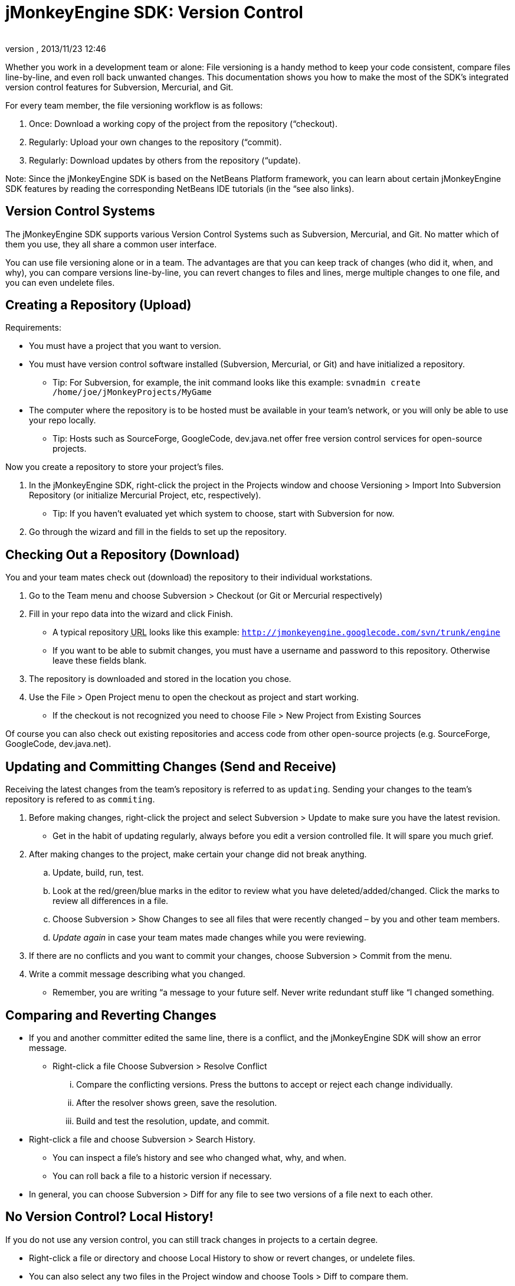 = jMonkeyEngine SDK: Version Control
:author: 
:revnumber: 
:revdate: 2013/11/23 12:46
:keywords: documentation, sdk, editor, tool
:relfileprefix: ../
:imagesdir: ..
ifdef::env-github,env-browser[:outfilesuffix: .adoc]


Whether you work in a development team or alone: File versioning is a handy method to keep your code consistent, compare files line-by-line, and even roll back unwanted changes. This documentation shows you how to make the most of the SDK's integrated version control features for Subversion, Mercurial, and Git.


For every team member, the file versioning workflow is as follows:


.  Once: Download a working copy of the project from the repository (“checkout).
.  Regularly: Upload your own changes to the repository (“commit).
.  Regularly: Download updates by others from the repository (“update).     

Note: Since the jMonkeyEngine SDK is based on the NetBeans Platform framework, you can learn about certain jMonkeyEngine SDK features by reading the corresponding NetBeans IDE tutorials (in the “see also links). 



== Version Control Systems

The jMonkeyEngine SDK supports various Version Control Systems such as Subversion, Mercurial, and Git. No matter which of them you use, they all share a common user interface.


You can use file versioning alone or in a team. The advantages are that you can keep track of changes (who did it, when, and why), you can compare versions line-by-line, you can revert changes to files and lines, merge multiple changes to one file, and you can even undelete files.



== Creating a Repository (Upload)

Requirements:


*  You must have a project that you want to version. 
*  You must have version control software installed (Subversion, Mercurial, or Git) and have initialized a repository.
**  Tip: For Subversion, for example, the init command looks like this example: `svnadmin create /home/joe/jMonkeyProjects/MyGame`

*  The computer where the repository is to be hosted must be available in your team's network, or you will only be able to use your repo locally.
**  Tip: Hosts such as SourceForge, GoogleCode, dev.java.net offer free version control services for open-source projects.


Now you create a repository to store your project's files. 


.  In the jMonkeyEngine SDK, right-click the project in the Projects window and choose Versioning &gt; Import Into Subversion Repository (or initialize Mercurial Project, etc, respectively). 
**  Tip: If you haven't evaluated yet which system to choose, start with Subversion for now.

.  Go through the wizard and fill in the fields to set up the repository.


== Checking Out a Repository (Download)

You and your team mates check out (download) the repository to their individual workstations. 


.  Go to the Team menu and choose Subversion &gt; Checkout (or Git or Mercurial respectively)
.  Fill in your repo data into the wizard and click Finish.
**  A typical repository +++<abbr title="Uniform Resource Locator">URL</abbr>+++ looks like this example: `link:http://jmonkeyengine.googlecode.com/svn/trunk/engine[http://jmonkeyengine.googlecode.com/svn/trunk/engine]`
**  If you want to be able to submit changes, you must have a username and password to this repository. Otherwise leave these fields blank.

.  The repository is downloaded and stored in the location you chose. 
.  Use the File &gt; Open Project menu to open the checkout as project and start working. 
**  If the checkout is not recognized you need to choose File &gt; New Project from Existing Sources


Of course you can also check out existing repositories and access code from other open-source projects (e.g. SourceForge, GoogleCode, dev.java.net). 



== Updating and Committing Changes (Send and Receive)

Receiving the latest changes from the team's repository is referred to as `updating`. Sending your changes to the team's repository is refered to as `commiting`.


.  Before making changes, right-click the project and select Subversion &gt; Update to make sure you have the latest revision.
**  Get in the habit of updating regularly, always before you edit a version controlled file. It will spare you much grief.

.  After making changes to the project, make certain your change did not break anything.
..  Update, build, run, test.
..  Look at the red/green/blue marks in the editor to review what you have deleted/added/changed. Click the marks to review all differences in a file.
..  Choose Subversion &gt; Show Changes to see all files that were recently changed – by you and other team members. 
..  _Update again_ in case your team mates made changes while you were reviewing.

.  If there are no conflicts and you want to commit your changes, choose Subversion &gt; Commit from the menu.
.  Write a commit message describing what you changed. 
**  Remember, you are writing “a message to your future self. Never write redundant stuff like “I changed something.



== Comparing and Reverting Changes

*  If you and another committer edited the same line, there is a conflict, and the jMonkeyEngine SDK will show an error message. 
**  Right-click a file Choose Subversion &gt; Resolve Conflict
...  Compare the conflicting versions. Press the buttons to accept or reject each change individually. 
...  After the resolver shows green, save the resolution.
...  Build and test the resolution, update, and commit.


*  Right-click a file and choose Subversion &gt; Search History.
**  You can inspect a file's history and see who changed what, why, and when. 
**  You can roll back a file to a historic version if necessary.

*  In general, you can choose Subversion &gt; Diff for any file to see two versions of a file next to each other.


== No Version Control? Local History!

If you do not use any version control, you can still track changes in projects to a certain degree.


*  Right-click a file or directory and choose Local History to show or revert changes, or undelete files.
*  You can also select any two files in the Project window and choose Tools &gt; Diff to compare them.
*  Local History only works for files edited in jMonkeyEngine SDK Projects (It does not work for other files, e.g. in the Favorites window.)

See also:


*  link:http://netbeans.org/kb/docs/ide/subversion.html[Source Code Management with Subversion]
